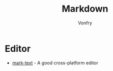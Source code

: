 #+TITLE: Markdown
#+AUTHOR: Vonfry

* Editor
  - [[https://marktext.github.io/website/][mark-text]] - A good cross-platform editor
